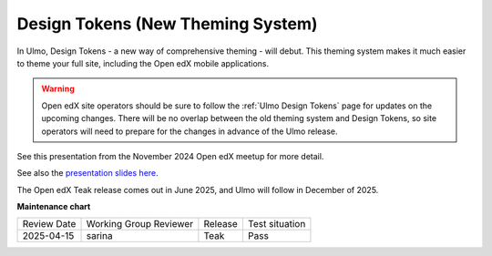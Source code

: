 .. _Teak Design Tokens:

Design Tokens (New Theming System)
##################################

In Ulmo, Design Tokens - a new way of comprehensive theming - will debut. This
theming system makes it much easier to theme your full site, including the Open
edX mobile applications.

.. warning::

    Open edX site operators should be sure to follow the :ref:`Ulmo Design Tokens` page for updates on the upcoming changes. There will be no overlap between the old theming system and Design Tokens, so site operators will need to prepare for the changes in advance of the Ulmo release.

See this presentation from the November 2024 Open edX meetup for more detail.

.. raw:: html

    <iframe width="560" height="315" src="https://www.youtube.com/embed/ZTm43oQkcE0?si=kwrTtu_7KTWaLsZM&amp;start=1050" title="YouTube video player" frameborder="0" allow="accelerometer; autoplay; clipboard-write; encrypted-media; gyroscope; picture-in-picture; web-share" referrerpolicy="strict-origin-when-cross-origin" allowfullscreen></iframe>


See also the `presentation slides here <https://docs.google.com/presentation/d/1FOSbTUTbbzaBoIDYMa5s32in1uFoYWdoQ-GjKk5IRBo/edit?usp=sharing>`_.

The Open edX Teak release comes out in June 2025, and Ulmo will follow in December of 2025.

**Maintenance chart**

+--------------+-------------------------------+----------------+--------------------------------+
| Review Date  | Working Group Reviewer        |   Release      |Test situation                  |
+--------------+-------------------------------+----------------+--------------------------------+
|  2025-04-15  | sarina                        | Teak           |   Pass                         |
+--------------+-------------------------------+----------------+--------------------------------+
